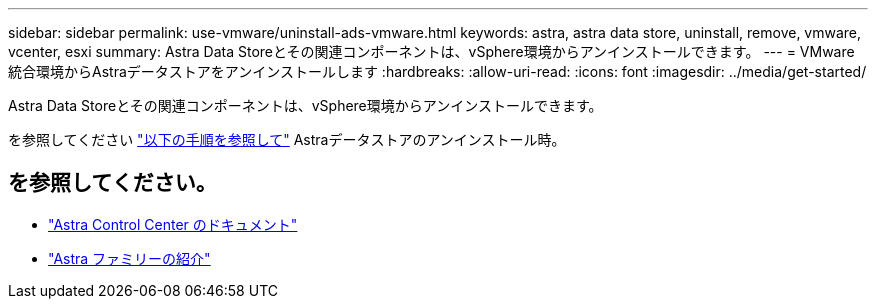---
sidebar: sidebar 
permalink: use-vmware/uninstall-ads-vmware.html 
keywords: astra, astra data store, uninstall, remove, vmware, vcenter, esxi 
summary: Astra Data Storeとその関連コンポーネントは、vSphere環境からアンインストールできます。 
---
= VMware統合環境からAstraデータストアをアンインストールします
:hardbreaks:
:allow-uri-read: 
:icons: font
:imagesdir: ../media/get-started/


Astra Data Storeとその関連コンポーネントは、vSphere環境からアンインストールできます。

を参照してください link:../use/uninstall-ads.html["以下の手順を参照して"] Astraデータストアのアンインストール時。



== を参照してください。

* https://docs.netapp.com/us-en/astra-control-center/["Astra Control Center のドキュメント"^]
* https://docs.netapp.com/us-en/astra-family/intro-family.html["Astra ファミリーの紹介"^]

